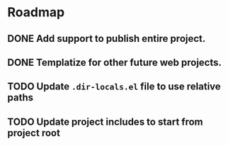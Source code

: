 * Roadmap
** DONE Add support to publish entire project.
   CLOSED: [2019-12-21 Sat 21:07]
** DONE Templatize for other future web projects.
   CLOSED: [2019-12-21 Sat 21:07]
** TODO Update ~.dir-locals.el~ file to use relative paths
** TODO Update project includes to start from project root
